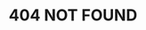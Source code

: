 #+TITLE: 404 NOT FOUND
#+OPTIONS: title:nil
#+HTML_HEAD_EXTRA: <link rel="stylesheet" type="text/css" href="/404.css" />
#+HTML: <img src="/pjw.svg" alt="Peter J. Weinberger's face" />

